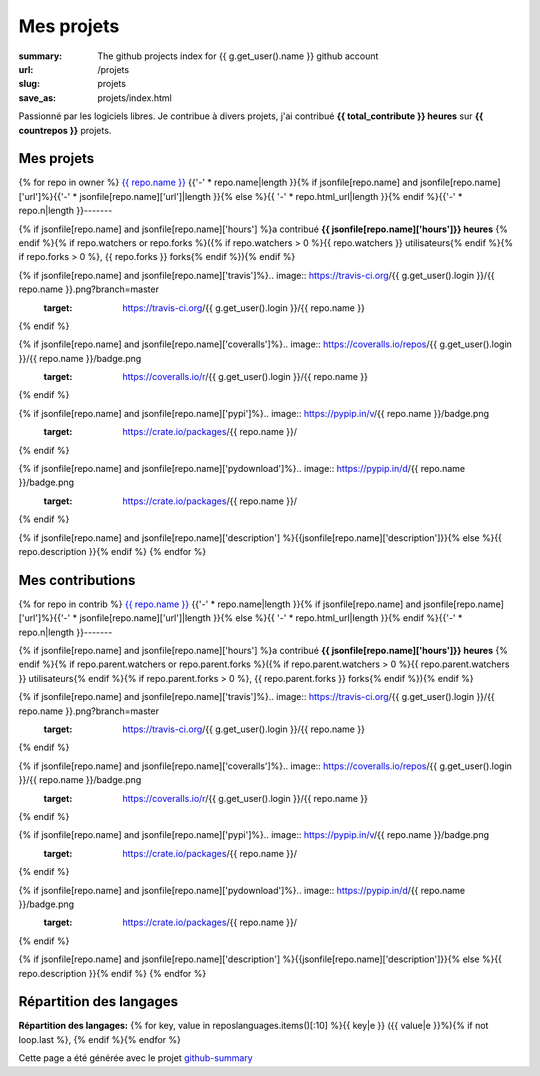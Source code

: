 Mes projets
###########

:summary: The github projects index for {{ g.get_user().name }} github account
:url: /projets
:slug: projets
:save_as: projets/index.html

Passionné par les logiciels libres. Je contribue à divers projets, j'ai contribué **{{ total_contribute }} heures** sur **{{ countrepos }}** projets.

-----------
Mes projets
-----------

{% for repo in owner %}
`{{ repo.name }} <{% if jsonfile[repo.name] and jsonfile[repo.name]['url']%}{{jsonfile[repo.name]['url']}}{% else %}{{ repo.html_url }}{% endif %}>`__
{{'-' * repo.name|length }}{% if jsonfile[repo.name] and jsonfile[repo.name]['url']%}{{'-' * jsonfile[repo.name]['url']|length }}{% else %}{{ '-' * repo.html_url|length }}{% endif %}{{'-' * repo.n|length }}-------

{% if jsonfile[repo.name] and jsonfile[repo.name]['hours'] %}a contribué **{{ jsonfile[repo.name]['hours']}} heures** {% endif %}{% if repo.watchers or repo.forks %}({% if repo.watchers > 0 %}{{ repo.watchers }} utilisateurs{% endif %}{% if repo.forks > 0 %}, {{ repo.forks }} forks{% endif %}){% endif %}

{% if jsonfile[repo.name] and jsonfile[repo.name]['travis']%}.. image:: https://travis-ci.org/{{ g.get_user().login }}/{{ repo.name }}.png?branch=master
   :target: https://travis-ci.org/{{ g.get_user().login }}/{{ repo.name }}
{% endif %}

{% if jsonfile[repo.name] and jsonfile[repo.name]['coveralls']%}.. image:: https://coveralls.io/repos/{{ g.get_user().login }}/{{ repo.name }}/badge.png
   :target: https://coveralls.io/r/{{ g.get_user().login }}/{{ repo.name }}
{% endif %}

{% if jsonfile[repo.name] and jsonfile[repo.name]['pypi']%}.. image:: https://pypip.in/v/{{ repo.name }}/badge.png
   :target: https://crate.io/packages/{{ repo.name }}/
{% endif %}

{% if jsonfile[repo.name] and jsonfile[repo.name]['pydownload']%}.. image:: https://pypip.in/d/{{ repo.name }}/badge.png
   :target: https://crate.io/packages/{{ repo.name }}/
{% endif %}

{% if jsonfile[repo.name] and jsonfile[repo.name]['description'] %}{{jsonfile[repo.name]['description']}}{% else %}{{ repo.description }}{% endif %}
{% endfor %}


-----------------
Mes contributions
-----------------

{% for repo in contrib %}
`{{ repo.name }} <{% if jsonfile[repo.name] and jsonfile[repo.name]['url']%}{{jsonfile[repo.name]['url']}}{% else %}{{ repo.html_url }}{% endif %}>`__
{{'-' * repo.name|length }}{% if jsonfile[repo.name] and jsonfile[repo.name]['url']%}{{'-' * jsonfile[repo.name]['url']|length }}{% else %}{{ '-' * repo.html_url|length }}{% endif %}{{'-' * repo.n|length }}-------

{% if jsonfile[repo.name] and jsonfile[repo.name]['hours'] %}a contribué **{{ jsonfile[repo.name]['hours']}} heures** {% endif %}{% if repo.parent.watchers or repo.parent.forks %}({% if repo.parent.watchers > 0 %}{{ repo.parent.watchers }} utilisateurs{% endif %}{% if repo.parent.forks > 0 %}, {{ repo.parent.forks }} forks{% endif %}){% endif %}

{% if jsonfile[repo.name] and jsonfile[repo.name]['travis']%}.. image:: https://travis-ci.org/{{ g.get_user().login }}/{{ repo.name }}.png?branch=master
   :target: https://travis-ci.org/{{ g.get_user().login }}/{{ repo.name }}
{% endif %}

{% if jsonfile[repo.name] and jsonfile[repo.name]['coveralls']%}.. image:: https://coveralls.io/repos/{{ g.get_user().login }}/{{ repo.name }}/badge.png
   :target: https://coveralls.io/r/{{ g.get_user().login }}/{{ repo.name }}
{% endif %}

{% if jsonfile[repo.name] and jsonfile[repo.name]['pypi']%}.. image:: https://pypip.in/v/{{ repo.name }}/badge.png
   :target: https://crate.io/packages/{{ repo.name }}/
{% endif %}

{% if jsonfile[repo.name] and jsonfile[repo.name]['pydownload']%}.. image:: https://pypip.in/d/{{ repo.name }}/badge.png
   :target: https://crate.io/packages/{{ repo.name }}/
{% endif %}

{% if jsonfile[repo.name] and jsonfile[repo.name]['description'] %}{{jsonfile[repo.name]['description']}}{% else %}{{ repo.description }}{% endif %}
{% endfor %}

-------------------------
Répartition des langages
-------------------------

**Répartition des langages:** {% for key, value in reposlanguages.items()[:10] %}{{ key|e }} ({{ value|e }}%){% if not loop.last %}, {% endif %}{% endfor %}

.. image:: https://chart.googleapis.com/chart?cht=p3&chs=600x180&chd=t:{% for key, value in reposlanguages.items()[:10] %}{{ value }}{% if not loop.last %},{% endif%}{% endfor %}&chl={% for key, value in reposlanguages.items()[:10] %}{{ key }}{% if not loop.last %}|{% endif%}{% endfor %}&chco=2669ad
    :alt: Languages graphs

Cette page a été générée avec le projet `github-summary`_

.. _github-summary: https://github.com/badele/github-summary

